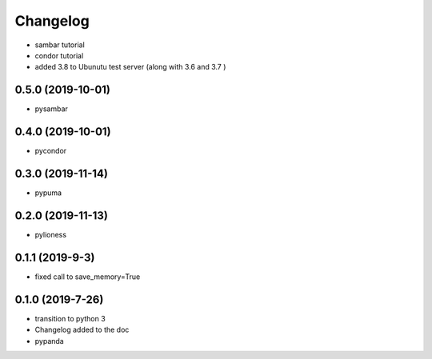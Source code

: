 ==========
Changelog
==========


- sambar tutorial
- condor tutorial
- added 3.8 to Ubunutu test server (along with 3.6 and 3.7 )

0.5.0 (2019-10-01)
------------------

- pysambar


0.4.0 (2019-10-01)
------------------

- pycondor


0.3.0 (2019-11-14)
------------------

- pypuma

0.2.0 (2019-11-13)
------------------

- pylioness


0.1.1 (2019-9-3)
------------------

- fixed call to save_memory=True


0.1.0 (2019-7-26)
------------------

- transition to python 3

- Changelog added to the doc

- pypanda
